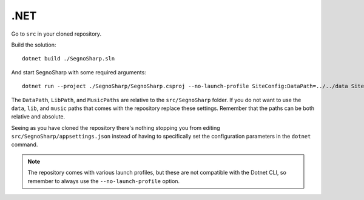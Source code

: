####
.NET
####

Go to ``src`` in your cloned repository.

Build the solution:

::

    dotnet build ./SegnoSharp.sln
	
And start SegnoSharp with some required arguments:

::

    dotnet run --project ./SegnoSharp/SegnoSharp.csproj --no-launch-profile SiteConfig:DataPath=../../data SiteConfig:LibPath=../../lib SiteConfig:MusicPath=../../music OpenIdConnect:UseOidc=false
	
The ``DataPath``, ``LibPath``, and ``MusicPaths`` are relative to the ``src/SegnoSharp`` folder.
If you do not want to use the ``data``, ``lib``, and ``music`` paths that comes with the repository replace these settings.
Remember that the paths can be both relative and absolute.

Seeing as you have cloned the repository there's nothing stopping you from editing ``src/SegnoSharp/appsettings.json`` instead of having to specifically
set the configuration parameters in the ``dotnet`` command.

.. note:: The repository comes with various launch profiles, but these are not compatible with the Dotnet CLI, so remember to always use the ``--no-launch-profile`` option.